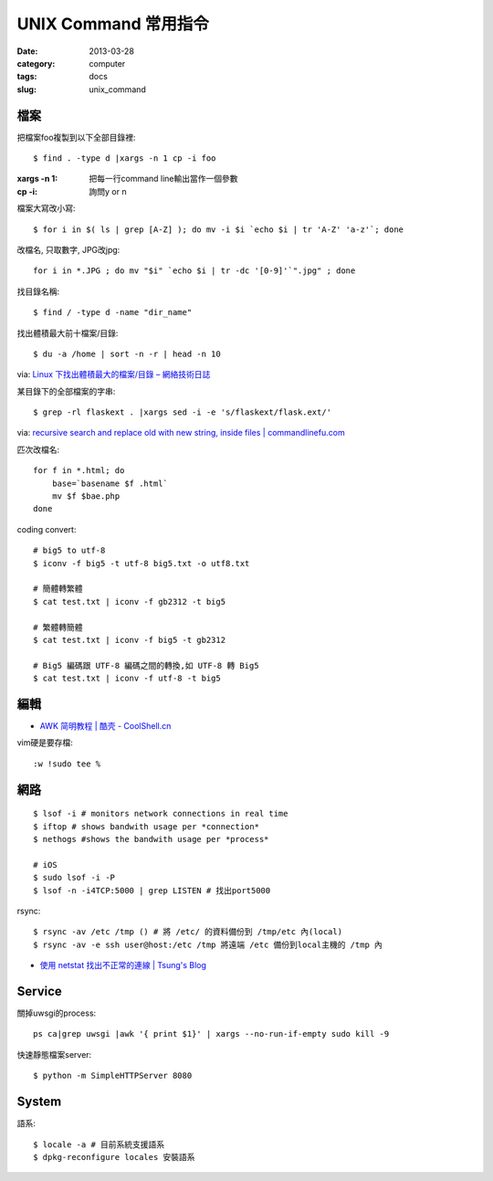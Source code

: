 UNIX Command 常用指令
#############################
:date: 2013-03-28
:category: computer
:tags: docs
:slug: unix_command

檔案
========

把檔案foo複製到以下全部目錄裡::

  $ find . -type d |xargs -n 1 cp -i foo

:xargs -n 1: 把每一行command line輸出當作一個參數
:cp -i: 詢問y or n


檔案大寫改小寫::

  $ for i in $( ls | grep [A-Z] ); do mv -i $i `echo $i | tr 'A-Z' 'a-z'`; done

改檔名, 只取數字, JPG改jpg::

  for i in *.JPG ; do mv "$i" `echo $i | tr -dc '[0-9]'`".jpg" ; done


找目錄名稱::

  $ find / -type d -name "dir_name"

找出體積最大前十檔案/目錄:: 
  
  $ du -a /home | sort -n -r | head -n 10

via: `Linux 下找出體積最大的檔案/目錄 – 網絡技術日誌 <http://www.hkcode.com/linux-bsd-notes/693>`__

某目錄下的全部檔案的字串::

  $ grep -rl flaskext . |xargs sed -i -e 's/flaskext/flask.ext/'

via: `recursive search and replace old with new string, inside files | commandlinefu.com <http://www.commandlinefu.com/commands/view/4698/recursive-search-and-replace-old-with-new-string-inside-files>`__ 

匹次改檔名::

  for f in *.html; do
      base=`basename $f .html`
      mv $f $bae.php
  done


coding convert::

  # big5 to utf-8
  $ iconv -f big5 -t utf-8 big5.txt -o utf8.txt 

  # 簡體轉繁體
  $ cat test.txt | iconv -f gb2312 -t big5

  # 繁體轉簡體
  $ cat test.txt | iconv -f big5 -t gb2312

  # Big5 編碼跟 UTF-8 編碼之間的轉換,如 UTF-8 轉 Big5
  $ cat test.txt | iconv -f utf-8 -t big5


編輯
==========

* `AWK 简明教程 | 酷壳 - CoolShell.cn <http://coolshell.cn/articles/9070.html>`__

vim硬是要存檔::

  :w !sudo tee %


網路
============
::

  $ lsof -i # monitors network connections in real time
  $ iftop # shows bandwith usage per *connection*
  $ nethogs #shows the bandwith usage per *process*

  # iOS
  $ sudo lsof -i -P
  $ lsof -n -i4TCP:5000 | grep LISTEN # 找出port5000


rsync::

  $ rsync -av /etc /tmp () # 將 /etc/ 的資料備份到 /tmp/etc 內(local)
  $ rsync -av -e ssh user@host:/etc /tmp 將遠端 /etc 備份到local主機的 /tmp 內




* `使用 netstat 找出不正常的連線 | Tsung's Blog <http://blog.longwin.com.tw/2010/02/netstat-check-connect-2010/>`__


Service
===========

關掉uwsgi的process::

  ps ca|grep uwsgi |awk '{ print $1}' | xargs --no-run-if-empty sudo kill -9


快速靜態檔案server::

  $ python -m SimpleHTTPServer 8080

System
===========

語系::

  $ locale -a # 目前系統支援語系
  $ dpkg-reconfigure locales 安裝語系
